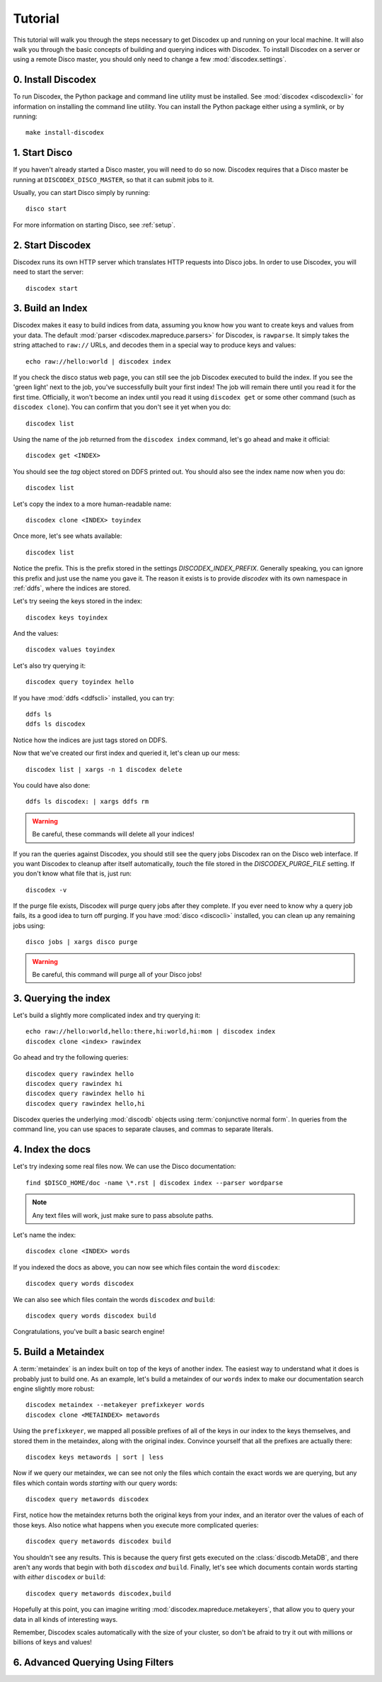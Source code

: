 Tutorial
========

This tutorial will walk you through the steps necessary to get Discodex
up and running on your local machine.
It will also walk you through the basic concepts of building and querying
indices with Discodex.
To install Discodex on a server or using a remote Disco master, you should
only need to change a few :mod:`discodex.settings`.

0. Install Discodex
-------------------

To run Discodex, the Python package and command line utility must be installed.
See :mod:`discodex <discodexcli>` for information on installing the command line utility.
You can install the Python package either using a symlink, or by running::

        make install-discodex

1. Start Disco
--------------

If you haven't already started a Disco master, you will need to do so now.
Discodex requires that a Disco master be running at ``DISCODEX_DISCO_MASTER``,
so that it can submit jobs to it.

Usually, you can start Disco simply by running::

        disco start

For more information on starting Disco, see :ref:`setup`.

2. Start Discodex
-----------------

Discodex runs its own HTTP server which translates HTTP requests into
Disco jobs.
In order to use Discodex, you will need to start the server::

         discodex start

3. Build an Index
-----------------

Discodex makes it easy to build indices from data, assuming you know how you
want to create keys and values from your data.
The default :mod:`parser <discodex.mapreduce.parsers>` for Discodex,
is ``rawparse``.
It simply takes the string attached to ``raw://`` URLs, and decodes them in
a special way to produce keys and values::

        echo raw://hello:world | discodex index

If you check the disco status web page, you can still see the job Discodex
executed to build the index.
If you see the 'green light' next to the job, you've successfully built
your first index!
The job will remain there until you read it for the first time.
Officially, it won't become an index until you read it using
``discodex get`` or some other command (such as ``discodex clone``).
You can confirm that you don't see it yet when you do::

        discodex list

Using the name of the job returned from the ``discodex index`` command,
let's go ahead and make it official::

        discodex get <INDEX>

You should see the `tag` object stored on DDFS printed out.
You should also see the index name now when you do::

        discodex list

Let's copy the index to a more human-readable name::

        discodex clone <INDEX> toyindex

Once more, let's see whats available::

        discodex list

Notice the prefix.
This is the prefix stored in the settings `DISCODEX_INDEX_PREFIX`.
Generally speaking, you can ignore this prefix and just use the name you gave it.
The reason it exists is to provide `discodex` with its own namespace in :ref:`ddfs`, where the indices are stored.

Let's try seeing the keys stored in the index::

        discodex keys toyindex

And the values::

        discodex values toyindex

Let's also try querying it::

        discodex query toyindex hello

If you have :mod:`ddfs <ddfscli>` installed, you can try::

        ddfs ls
        ddfs ls discodex

Notice how the indices are just tags stored on DDFS.

Now that we've created our first index and queried it, let's clean up our mess::

        discodex list | xargs -n 1 discodex delete

You could have also done::

        ddfs ls discodex: | xargs ddfs rm

.. warning:: Be careful, these commands will delete all your indices!

If you ran the queries against Discodex,
you should still see the query jobs Discodex ran on the Disco web interface.
If you want Discodex to cleanup after itself automatically,
`touch` the file stored in the `DISCODEX_PURGE_FILE` setting.
If you don't know what file that is, just run::

        discodex -v

If the purge file exists, Discodex will purge query jobs after they complete.
If you ever need to know why a query job fails,
its a good idea to turn off purging.
If you have :mod:`disco <discocli>` installed,
you can clean up any remaining jobs using::

        disco jobs | xargs disco purge

.. warning:: Be careful, this command will purge all of your Disco jobs!

3. Querying the index
---------------------

Let's build a slightly more complicated index and try querying it::

        echo raw://hello:world,hello:there,hi:world,hi:mom | discodex index
        discodex clone <index> rawindex

Go ahead and try the following queries::

        discodex query rawindex hello
        discodex query rawindex hi
        discodex query rawindex hello hi
        discodex query rawindex hello,hi

Discodex queries the underlying :mod:`discodb` objects using
:term:`conjunctive normal form`.
In queries from the command line, you can use spaces to separate clauses,
and commas to separate literals.

4. Index the docs
-----------------

Let's try indexing some real files now.
We can use the Disco documentation::

        find $DISCO_HOME/doc -name \*.rst | discodex index --parser wordparse

.. note:: Any text files will work, just make sure to pass absolute paths.

Let's name the index::

        discodex clone <INDEX> words

If you indexed the docs as above,
you can now see which files contain the word ``discodex``::

        discodex query words discodex

We can also see which files contain the words ``discodex`` *and* ``build``::

        discodex query words discodex build

Congratulations, you've built a basic search engine!

5. Build a Metaindex
--------------------

A :term:`metaindex` is an index built on top of the keys of another index.
The easiest way to understand what it does is probably just to build one.
As an example, let's build a metaindex of our ``words`` index to
make our documentation search engine slightly more robust::

        discodex metaindex --metakeyer prefixkeyer words
        discodex clone <METAINDEX> metawords

Using the ``prefixkeyer``, we mapped all possible prefixes of all of the keys
in our index to the keys themselves, and stored them in the metaindex,
along with the original index.
Convince yourself that all the prefixes are actually there::

        discodex keys metawords | sort | less

Now if we query our metaindex,
we can see not only the files which contain the exact words we are querying,
but any files which contain words *starting* with our query words::

        discodex query metawords discodex

First, notice how the metaindex returns both the original keys from your index,
and an iterator over the values of each of those keys.
Also notice what happens when you execute more complicated queries::

        discodex query metawords discodex build

You shouldn't see any results.
This is because the query first gets executed on the :class:`discodb.MetaDB`,
and there aren't any words that begin with both ``discodex`` *and* ``build``.
Finally, let's see which documents contain words starting with *either*
``discodex`` *or* ``build``::

        discodex query metawords discodex,build

Hopefully at this point, you can imagine writing
:mod:`discodex.mapreduce.metakeyers`, that allow you to query your data in
all kinds of interesting ways.

Remember, Discodex scales automatically with the size of your cluster,
so don't be afraid to try it out with millions or billions of keys and values!

6. Advanced Querying Using Filters
----------------------------------

.. todo:: query filters not covered yet
